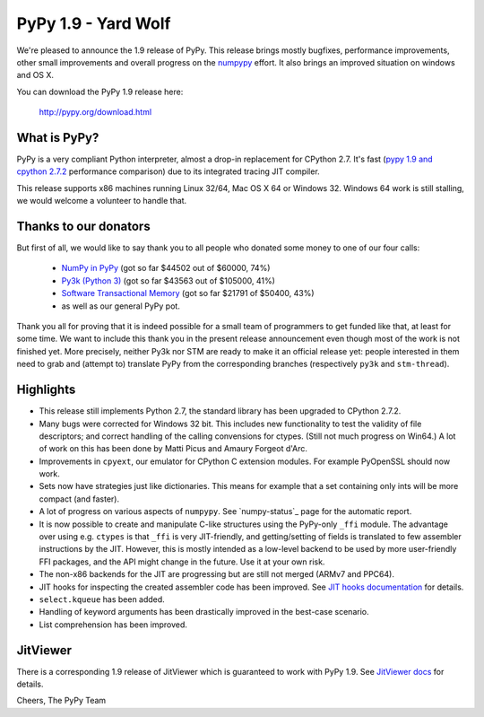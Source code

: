 ====================
PyPy 1.9 - Yard Wolf
====================

We're pleased to announce the 1.9 release of PyPy. This release brings mostly
bugfixes, performance improvements, other small improvements and overall
progress on the `numpypy`_ effort.
It also brings an improved situation on windows and OS X.

You can download the PyPy 1.9 release here:

    http://pypy.org/download.html 

.. _`numpypy`: http://pypy.org/numpydonate.html

What is PyPy?
=============

PyPy is a very compliant Python interpreter, almost a drop-in replacement for
CPython 2.7. It's fast (`pypy 1.9 and cpython 2.7.2`_ performance comparison)
due to its integrated tracing JIT compiler.

This release supports x86 machines running Linux 32/64, Mac OS X 64 or
Windows 32.  Windows 64 work is still stalling, we would welcome a volunteer
to handle that.

.. _`pypy 1.9 and cpython 2.7.2`: http://speed.pypy.org


Thanks to our donators
======================

But first of all, we would like to say thank you to all people who
donated some money to one of our four calls:

  * `NumPy in PyPy`_ (got so far $44502 out of $60000, 74%)

  * `Py3k (Python 3)`_ (got so far $43563 out of $105000, 41%)

  * `Software Transactional Memory`_ (got so far $21791 of $50400, 43%)

  * as well as our general PyPy pot.

Thank you all for proving that it is indeed possible for a small team of
programmers to get funded like that, at least for some
time.  We want to include this thank you in the present release
announcement even though most of the work is not finished yet.  More
precisely, neither Py3k nor STM are ready to make it an official release
yet: people interested in them need to grab and (attempt to) translate
PyPy from the corresponding branches (respectively ``py3k`` and
``stm-thread``).

.. _`NumPy in PyPy`: http://pypy.org/numpydonate.html
.. _`Py3k (Python 3)`: http://pypy.org/py3donate.html
.. _`Software Transactional Memory`: http://pypy.org/tmdonate.html

Highlights
==========

* This release still implements Python 2.7, the standard library has been
  upgraded to CPython 2.7.2.

* Many bugs were corrected for Windows 32 bit.  This includes new
  functionality to test the validity of file descriptors; and
  correct handling of the calling convensions for ctypes.  (Still not
  much progress on Win64.) A lot of work on this has been done by Matti Picus
  and Amaury Forgeot d'Arc.

* Improvements in ``cpyext``, our emulator for CPython C extension modules.
  For example PyOpenSSL should now work.

* Sets now have strategies just like dictionaries. This means for example
  that a set containing only ints will be more compact (and faster).

* A lot of progress on various aspects of ``numpypy``. See `numpy-status`_
  page for the automatic report.

* It is now possible to create and manipulate C-like structures using the
  PyPy-only ``_ffi`` module.  The advantage over using e.g. ``ctypes`` is that
  ``_ffi`` is very JIT-friendly, and getting/setting of fields is translated
  to few assembler instructions by the JIT. However, this is mostly intended
  as a low-level backend to be used by more user-friendly FFI packages, and
  the API might change in the future. Use it at your own risk.

* The non-x86 backends for the JIT are progressing but are still not
  merged (ARMv7 and PPC64).

* JIT hooks for inspecting the created assembler code has been improved.
  See `JIT hooks documentation`_ for details.

* ``select.kqueue`` has been added.

* Handling of keyword arguments has been drastically improved in the best-case
  scenario.

* List comprehension has been improved.

JitViewer
=========

There is a corresponding 1.9 release of JitViewer which is guaranteed to work
with PyPy 1.9. See `JitViewer docs`_ for details.

.. _`numpy status`: http://buildbot.pypy.org/numpy-status/latest.html
.. _`JitViewer docs`: http://bitbucket.org/pypy/jitviewer
.. _`JIT hooks documentation`: http://doc.pypy.org/en/latest/jit-hooks.html

Cheers,
The PyPy Team
